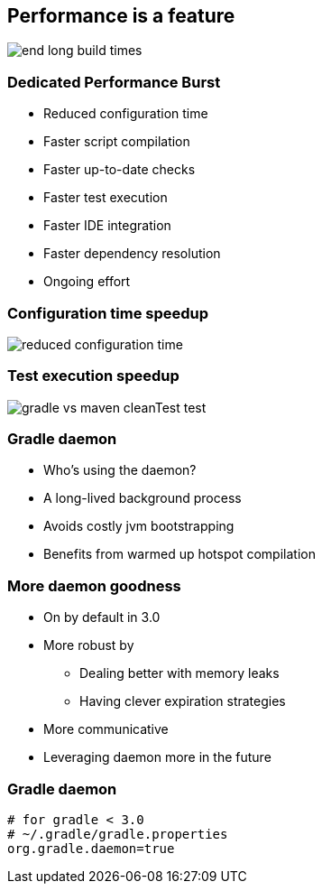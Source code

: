 == Performance is a feature

image::end-long-build-times.png[align="center"]

=== Dedicated Performance Burst

* Reduced configuration time
* Faster script compilation
* Faster up-to-date checks
* Faster test execution
* Faster IDE integration
* Faster dependency resolution
* Ongoing effort

=== Configuration time speedup

image::reduced-configuration-time.png[align="center"]

=== Test execution speedup

image::gradle-vs-maven-cleanTest-test.png[align="center"]

=== Gradle daemon

* Who's using the daemon?
* A long-lived background process
* Avoids costly jvm bootstrapping
* Benefits from warmed up hotspot compilation

=== More daemon goodness
* On by default in 3.0
* More robust by
** Dealing better with memory leaks
** Having clever expiration strategies
* More communicative
* Leveraging daemon more in the future


=== Gradle daemon

[source,text]
----
# for gradle < 3.0
# ~/.gradle/gradle.properties
org.gradle.daemon=true
----
